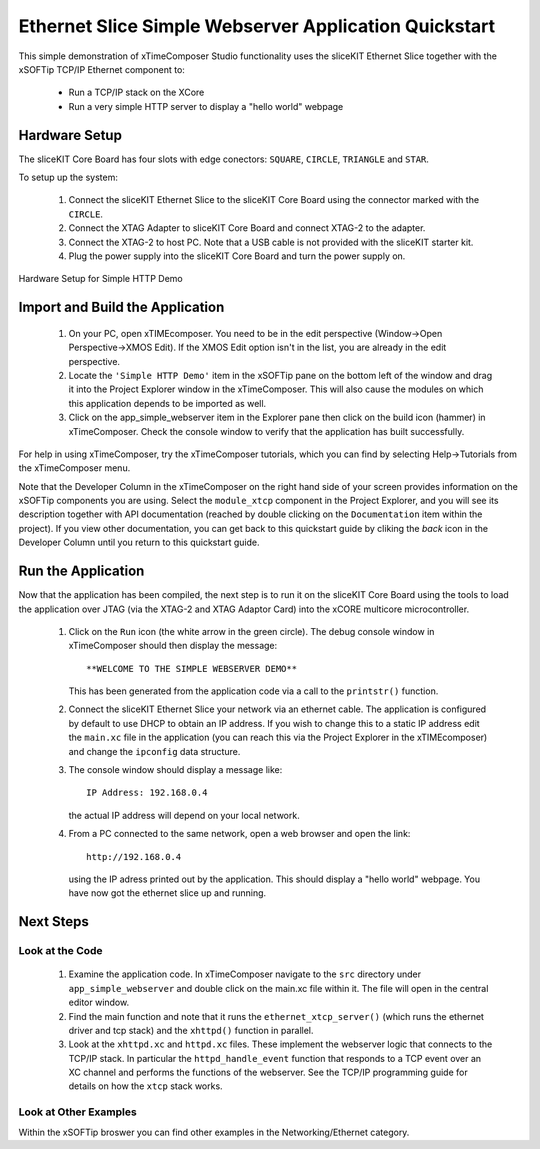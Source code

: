 .. _Slicekit_Simple_Webserver_Quickstart:

Ethernet Slice Simple Webserver Application Quickstart
------------------------------------------------------

This simple demonstration of xTimeComposer Studio functionality uses
the sliceKIT Ethernet Slice together with the xSOFTip TCP/IP Ethernet
component to:

   * Run a TCP/IP stack on the XCore
   * Run a very simple HTTP server to display a "hello world" webpage

Hardware Setup
++++++++++++++

The sliceKIT Core Board has four slots with edge conectors: ``SQUARE``, ``CIRCLE``, ``TRIANGLE`` and ``STAR``.

To setup up the system:

   #. Connect the sliceKIT Ethernet Slice to the sliceKIT Core Board using the connector marked with the ``CIRCLE``.
   #. Connect the XTAG Adapter to sliceKIT Core Board and connect XTAG-2 to the adapter.
   #. Connect the XTAG-2 to host PC. Note that a USB cable is not provided with the sliceKIT starter kit.
   #. Plug the power supply into the sliceKIT Core Board and turn the
      power supply on.

.. figure:: images/slicekit_eth_setup.jpg
   :align: center

   Hardware Setup for Simple HTTP Demo
   
	
Import and Build the Application
++++++++++++++++++++++++++++++++

   #. On your PC, open xTIMEcomposer. You need to be in the
      edit perspective (Window->Open Perspective->XMOS Edit).
      If the XMOS Edit option isn't in the list, you are
      already in the edit perspective.
   #. Locate the ``'Simple HTTP Demo'`` item in the xSOFTip pane on the
      bottom left of the window and drag it into the Project Explorer
      window in the xTimeComposer. This will also cause the modules on
      which this application depends to be imported as well.
   #. Click on the app_simple_webserver item in the Explorer pane then
      click on the build icon (hammer) in xTimeComposer. Check the
      console window to verify that the application has built successfully.

For help in using xTimeComposer, try the xTimeComposer tutorials, which you can find by selecting Help->Tutorials from the xTimeComposer menu.

Note that the Developer Column in the xTimeComposer on the right hand
side of your screen provides information on the xSOFTip components you
are using. Select the ``module_xtcp`` component in the Project
Explorer, and you will see its description together with API
documentation (reached by double clicking on the ``Documentation``
item within the project). If you view other documentation, you can get
back to this quickstart guide by cliking the `back` icon in the
Developer Column until you return to this quickstart guide.

Run the Application
+++++++++++++++++++

Now that the application has been compiled, the next step is to run it
on the sliceKIT Core Board using the tools to load the application
over JTAG (via the XTAG-2 and XTAG Adaptor Card)
into the xCORE multicore microcontroller.

   #. Click on the ``Run`` icon (the white arrow in the green
      circle). The debug console window in xTimeComposer should then
      display the message::

       **WELCOME TO THE SIMPLE WEBSERVER DEMO**

      This has been generated from the application code via a call to
      the ``printstr()`` function.
   #. Connect the sliceKIT Ethernet Slice your network via an ethernet
      cable. The application is configured by default to use DHCP to
      obtain an IP address. If you wish to change this to a static IP
      address edit the ``main.xc`` file in the application (you can
      reach this via the Project Explorer in the xTIMEcomposer) and
      change the ``ipconfig`` data structure.
   #. The console window should display a message like::

       IP Address: 192.168.0.4

      the actual IP address will depend on your local network.

   #. From a PC connected to the same network, open a web browser and
      open the link::

        http://192.168.0.4

      using the IP adress printed out by the application. This should
      display a "hello world" webpage. You have now got the ethernet
      slice up and running.

Next Steps
++++++++++

Look at the Code
................

   #. Examine the application code. In xTimeComposer navigate to the ``src`` directory under ``app_simple_webserver`` and double click on the main.xc file within it. The file will open in the central editor window.
   #. Find the main function and note that it runs the
      ``ethernet_xtcp_server()`` (which runs the ethernet driver and tcp
      stack) and the ``xhttpd()`` function in parallel.
   #. Look at the ``xhttpd.xc`` and ``httpd.xc`` files. These
      implement the webserver logic that connects to the TCP/IP
      stack. In particular the ``httpd_handle_event`` function that
      responds to a TCP event over an XC channel and performs the
      functions of the webserver. See the TCP/IP programming guide for
      details on how the ``xtcp`` stack works.

Look at Other Examples
......................

Within the xSOFTip broswer you can find other examples in the
Networking/Ethernet category.
